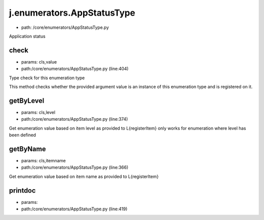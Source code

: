 
j.enumerators.AppStatusType
===========================


* path: /core/enumerators/AppStatusType.py


Application status


check
-----


* params: cls,value
* path:/core/enumerators/AppStatusType.py (line:404)


Type check for this enumeration type

This method checks whether the provided argument value is an instance
of this enumeration type and is registered on it.



getByLevel
----------


* params: cls,level
* path:/core/enumerators/AppStatusType.py (line:374)


Get enumeration value based on item level as provided to L{registerItem}
only works for enumeration where level has been defined


getByName
---------


* params: cls,itemname
* path:/core/enumerators/AppStatusType.py (line:366)


Get enumeration value based on item name as provided to L{registerItem}


printdoc
--------


* params:
* path:/core/enumerators/AppStatusType.py (line:419)


